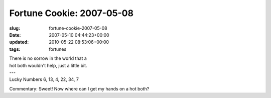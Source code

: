 Fortune Cookie: 2007-05-08
==========================

:slug: fortune-cookie-2007-05-08
:date: 2007-05-10 04:44:23+00:00
:updated: 2010-05-22 08:53:06+00:00
:tags: fortunes

.. container:: u-text-center

    | There is no sorrow in the world that a
    | hot both wouldn't help, just a little bit.
    | ---
    | Lucky Numbers 6, 13, 4, 22, 34, 7

Commentary: Sweet! Now where can I get my hands on a hot both?
